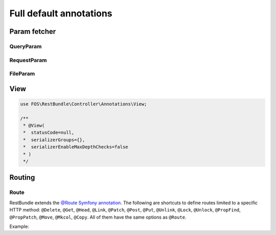 Full default annotations
========================

Param fetcher
-------------

QueryParam
~~~~~~~~~~

.. configuration-block::

    .. code-block:: php-annotations

        use FOS\RestBundle\Controller\Annotations\QueryParam;

        /**
         * @QueryParam(
         *   name="",
         *   key=null,
         *   requirements="",
         *   incompatibles={},
         *   default=null,
         *   description="",
         *   strict=false,
         *   map=false,
         *   nullable=false
         * )
         */

    .. code-block:: php-attributes

        use FOS\RestBundle\Controller\Annotations\QueryParam;

        #[QueryParam(
            name: '',
            key: null,
            requirements: '',
            incompatibles = [],
            default: null,
            description: '',
            strict: false,
            map: false,
            nullable: false
        )]

RequestParam
~~~~~~~~~~~~

.. configuration-block::

    .. code-block:: php-annotations

        use FOS\RestBundle\Controller\Annotations\RequestParam;

        /**
         * @RequestParam(
         *   name="",
         *   key=null,
         *   requirements="",
         *   default=null,
         *   description="",
         *   strict=true,
         *   map=false,
         *   nullable=false
         * )
         */

    .. code-block:: php-attributes

        use FOS\RestBundle\Controller\Annotations\RequestParam;

        #[RequestParam(
            name: '',
            key: null,
            requirements: '',
            default: null,
            description: '',
            strict: true,
            map: false,
            nullable: false
        )]

FileParam
~~~~~~~~~

.. configuration-block::

    .. code-block:: php-annotations

        use FOS\RestBundle\Controller\Annotations\FileParam;

        /**
         * @FileParam(
         *   name="",
         *   key=null,
         *   requirements={},
         *   default=null,
         *   description="",
         *   strict=true,
         *   nullable=false,
         *   image=false
         * )
         */

    .. code-block:: php-attributes

        use FOS\RestBundle\Controller\Annotations\FileParam;

        #[FileParam(
            name: '',
            key: null,
            requirements: [],
            default: null,
            description: '',
            strict: true,
            nullable: false,
            image: false
        )]

View
----

.. code-block:: php

    use FOS\RestBundle\Controller\Annotations\View;

    /**
     * @View(
     *  statusCode=null,
     *  serializerGroups={},
     *  serializerEnableMaxDepthChecks=false
     * )
     */

Routing
-------

Route
~~~~~

RestBundle extends the `@Route Symfony annotation`_. The following are shortcuts
to define routes limited to a specific HTTP method: ``@Delete``, ``@Get``,
``@Head``, ``@Link``, ``@Patch``, ``@Post``, ``@Put``, ``@Unlink``, ``@Lock``,
``@Unlock``, ``@PropFind``, ``@PropPatch``, ``@Move``, ``@Mkcol``, ``@Copy``.
All of them have the same options as ``@Route``.

Example:

.. configuration-block::

    .. code-block:: php-annotations

        // src/Controller/BlogController.php
        namespace App\Controller;

        use FOS\RestBundle\Controller\AbstractFOSRestController;
        use FOS\RestBundle\Controller\Annotations as Rest;

        class BlogController extends AbstractFOSRestController
        {
            /**
             * @Rest\Get("/blog", name="blog_list")
             */
            public function list()
            {
                // ...
            }
        }

    .. code-block:: php-attributes

        // src/Controller/BlogController.php
        namespace App\Controller;

        use FOS\RestBundle\Controller\AbstractFOSRestController;
        use FOS\RestBundle\Controller\Annotations as Rest;

        class BlogController extends AbstractFOSRestController
        {
            #[Rest\Get('/blog', name: 'blog_list')]
            public function list()
            {
                // ...
            }
        }

.. _`@Route Symfony annotation`: https://symfony.com/doc/current/routing.html
